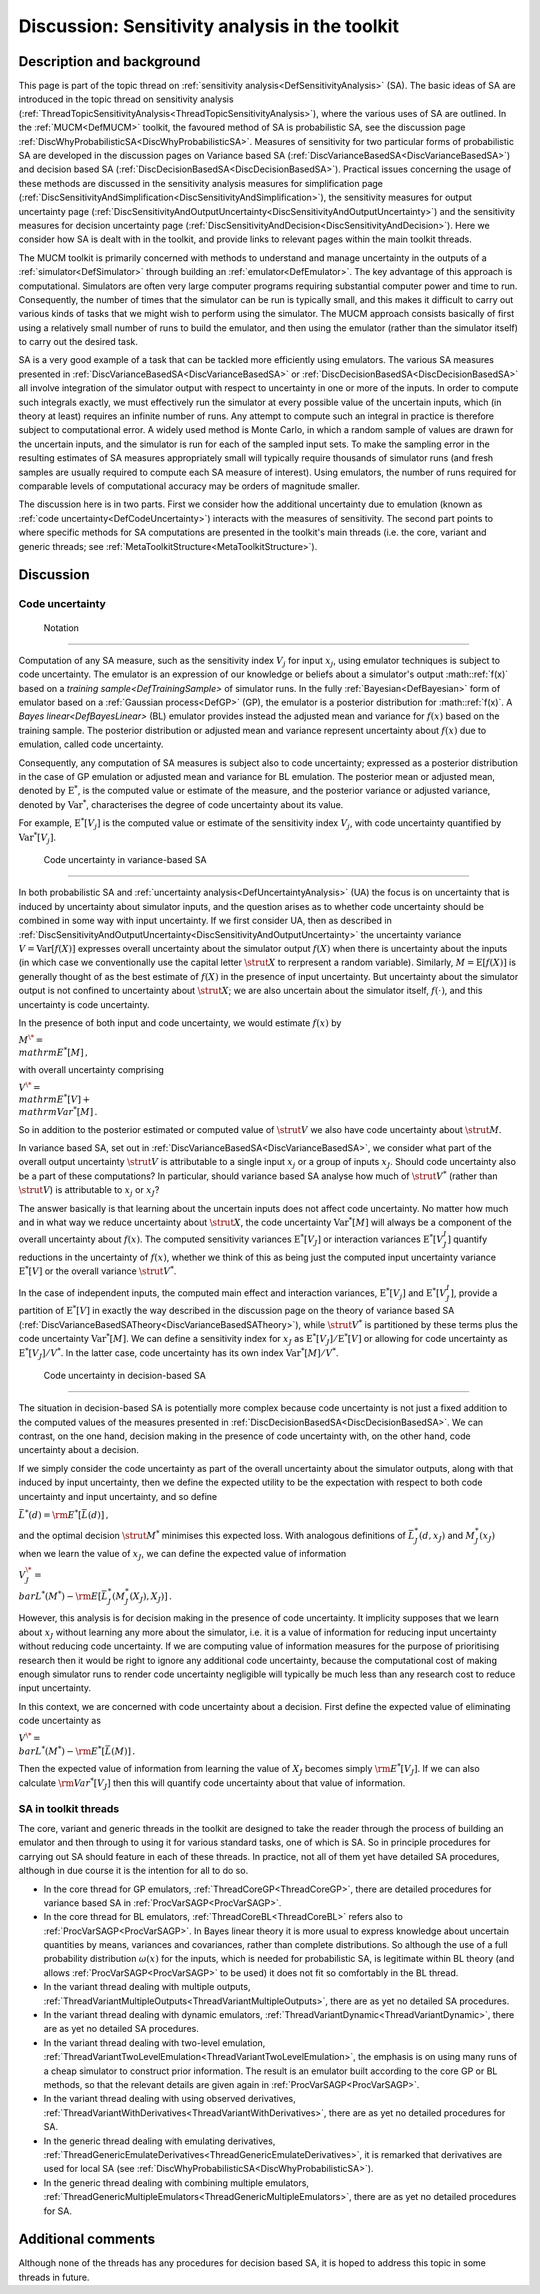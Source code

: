 .. _DiscToolkitSensitivityAnalysis:

Discussion: Sensitivity analysis in the toolkit
===============================================

Description and background
--------------------------

This page is part of the topic thread on :ref:`sensitivity
analysis<DefSensitivityAnalysis>` (SA). The basic ideas of SA
are introduced in the topic thread on sensitivity analysis
(:ref:`ThreadTopicSensitivityAnalysis<ThreadTopicSensitivityAnalysis>`),
where the various uses of SA are outlined. In the
:ref:`MUCM<DefMUCM>` toolkit, the favoured method of SA is
probabilistic SA, see the discussion page
:ref:`DiscWhyProbabilisticSA<DiscWhyProbabilisticSA>`. Measures of
sensitivity for two particular forms of probabilistic SA are developed
in the discussion pages on Variance based SA
(:ref:`DiscVarianceBasedSA<DiscVarianceBasedSA>`) and decision based
SA (:ref:`DiscDecisionBasedSA<DiscDecisionBasedSA>`). Practical
issues concerning the usage of these methods are discussed in the
sensitivity analysis measures for simplification page
(:ref:`DiscSensitivityAndSimplification<DiscSensitivityAndSimplification>`),
the sensitivity measures for output uncertainty page
(:ref:`DiscSensitivityAndOutputUncertainty<DiscSensitivityAndOutputUncertainty>`)
and the sensitivity measures for decision uncertainty page
(:ref:`DiscSensitivityAndDecision<DiscSensitivityAndDecision>`). Here
we consider how SA is dealt with in the toolkit, and provide links to
relevant pages within the main toolkit threads.

The MUCM toolkit is primarily concerned with methods to understand and
manage uncertainty in the outputs of a :ref:`simulator<DefSimulator>`
through building an :ref:`emulator<DefEmulator>`. The key advantage
of this approach is computational. Simulators are often very large
computer programs requiring substantial computer power and time to run.
Consequently, the number of times that the simulator can be run is
typically small, and this makes it difficult to carry out various kinds
of tasks that we might wish to perform using the simulator. The MUCM
approach consists basically of first using a relatively small number of
runs to build the emulator, and then using the emulator (rather than the
simulator itself) to carry out the desired task.

SA is a very good example of a task that can be tackled more efficiently
using emulators. The various SA measures presented in
:ref:`DiscVarianceBasedSA<DiscVarianceBasedSA>` or
:ref:`DiscDecisionBasedSA<DiscDecisionBasedSA>` all involve
integration of the simulator output with respect to uncertainty in one
or more of the inputs. In order to compute such integrals exactly, we
must effectively run the simulator at every possible value of the
uncertain inputs, which (in theory at least) requires an infinite number
of runs. Any attempt to compute such an integral in practice is
therefore subject to computational error. A widely used method is Monte
Carlo, in which a random sample of values are drawn for the uncertain
inputs, and the simulator is run for each of the sampled input sets. To
make the sampling error in the resulting estimates of SA measures
appropriately small will typically require thousands of simulator runs
(and fresh samples are usually required to compute each SA measure of
interest). Using emulators, the number of runs required for comparable
levels of computational accuracy may be orders of magnitude smaller.

The discussion here is in two parts. First we consider how the
additional uncertainty due to emulation (known as :ref:`code
uncertainty<DefCodeUncertainty>`) interacts with the measures of
sensitivity. The second part points to where specific methods for SA
computations are presented in the toolkit's main threads (i.e. the core,
variant and generic threads; see
:ref:`MetaToolkitStructure<MetaToolkitStructure>`).

Discussion
----------

Code uncertainty
~~~~~~~~~~~~~~~~

 Notation
^^^^^^^^

Computation of any SA measure, such as the sensitivity index :math:`V_j`
for input :math:`x_j`, using emulator techniques is subject to code
uncertainty. The emulator is an expression of our knowledge or beliefs
about a simulator's output :math::ref:`f(x)` based on a `training
sample<DefTrainingSample>` of simulator runs. In the fully
:ref:`Bayesian<DefBayesian>` form of emulator based on a :ref:`Gaussian
process<DefGP>` (GP), the emulator is a posterior distribution
for :math::ref:`f(x)`. A `Bayes linear<DefBayesLinear>` (BL) emulator
provides instead the adjusted mean and variance for :math:`f(x)` based on
the training sample. The posterior distribution or adjusted mean and
variance represent uncertainty about :math:`f(x)` due to emulation, called
code uncertainty.

Consequently, any computation of SA measures is subject also to code
uncertainty; expressed as a posterior distribution in the case of GP
emulation or adjusted mean and variance for BL emulation. The posterior
mean or adjusted mean, denoted by :math:`\mathrm{E}^*`, is the computed
value or estimate of the measure, and the posterior variance or adjusted
variance, denoted by :math:`\mathrm{Var}^*`, characterises the degree of
code uncertainty about its value.

For example, :math:`\mathrm{E}^*[V_j]` is the computed value or estimate of
the sensitivity index :math:`V_j`, with code uncertainty quantified by
:math:`\mathrm{Var}^*[V_j]`.

 Code uncertainty in variance-based SA
^^^^^^^^^^^^^^^^^^^^^^^^^^^^^^^^^^^^^

In both probabilistic SA and :ref:`uncertainty
analysis<DefUncertaintyAnalysis>` (UA) the focus is on
uncertainty that is induced by uncertainty about simulator inputs, and
the question arises as to whether code uncertainty should be combined in
some way with input uncertainty. If we first consider UA, then as
described in
:ref:`DiscSensitivityAndOutputUncertainty<DiscSensitivityAndOutputUncertainty>`
the uncertainty variance :math:`V=\mathrm{Var}[f(X)]` expresses overall
uncertainty about the simulator output :math:`f(X)` when there is
uncertainty about the inputs (in which case we conventionally use the
capital letter :math:`\strut X` to rerpresent a random variable).
Similarly, :math:`M=\mathrm{E}[f(X)]` is generally thought of as the best
estimate of :math:`f(X)` in the presence of input uncertainty. But
uncertainty about the simulator output is not confined to uncertainty
about :math:`\strut X`; we are also uncertain about the simulator itself,
:math:`f(\cdot)`, and this uncertainty is code uncertainty.

In the presence of both input and code uncertainty, we would estimate
:math:`f(x)` by

:math:`M^\* = \\mathrm{E}^*[M]\,,`

with overall uncertainty comprising

:math:`V^\* = \\mathrm{E}^*[V] + \\mathrm{Var}^*[M]\,.`

So in addition to the posterior estimated or computed value of :math:`\strut
V` we also have code uncertainty about :math:`\strut M`.

In variance based SA, set out in
:ref:`DiscVarianceBasedSA<DiscVarianceBasedSA>`, we consider what
part of the overall output uncertainty :math:`\strut V` is attributable to
a single input :math:`x_j` or a group of inputs :math:`x_J`. Should code
uncertainty also be a part of these computations? In particular, should
variance based SA analyse how much of :math:`\strut V^*` (rather than
:math:`\strut V`) is attributable to :math:`x_j` or :math:`x_J`?

The answer basically is that learning about the uncertain inputs does
not affect code uncertainty. No matter how much and in what way we
reduce uncertainty about :math:`\strut X`, the code uncertainty
:math:`\mathrm{Var}^*[M]` will always be a component of the overall
uncertainty about :math:`f(x)`. The computed sensitivity variances
:math:`\mathrm{E}^*[V_J]` or interaction variances :math:`\mathrm{E}^*[V^I_J]`
quantify reductions in the uncertainty of :math:`f(x)`, whether we think of
this as being just the computed input uncertainty variance
:math:`\mathrm{E}^*[V]` or the overall variance :math:`\strut V^*`.

In the case of independent inputs, the computed main effect and
interaction variances, :math:`\mathrm{E}^*[V_j]` and
:math:`\mathrm{E}^*[V^I_J]`, provide a partition of :math:`\mathrm{E}^*[V]` in
exactly the way described in the discussion page on the theory of
variance based SA
(:ref:`DiscVarianceBasedSATheory<DiscVarianceBasedSATheory>`), while
:math:`\strut V^*` is partitioned by these terms plus the code uncertainty
:math:`\mathrm{Var}^*[M]`. We can define a sensitivity index for :math:`x_J`
as :math:`\mathrm{E}^*[V_J]/\mathrm{E}^*[V]` or allowing for code
uncertainty as :math:`\mathrm{E}^*[V_J]/V^*`. In the latter case, code
uncertainty has its own index :math:`\mathrm{Var}^*[M]/V^*`.

 Code uncertainty in decision-based SA
^^^^^^^^^^^^^^^^^^^^^^^^^^^^^^^^^^^^^

The situation in decision-based SA is potentially more complex because
code uncertainty is not just a fixed addition to the computed values of
the measures presented in
:ref:`DiscDecisionBasedSA<DiscDecisionBasedSA>`. We can contrast, on
the one hand, decision making in the presence of code uncertainty with,
on the other hand, code uncertainty about a decision.

If we simply consider the code uncertainty as part of the overall
uncertainty about the simulator outputs, along with that induced by
input uncertainty, then we define the expected utility to be the
expectation with respect to both code uncertainty and input uncertainty,
and so define

:math:`\bar{L}^*(d) = {\rm E}^*[\bar{L}(d)]\,,`

and the optimal decision :math:`\strut M^*` minimises this expected loss.
With analogous definitions of :math:`\bar{L}_J^*(d,x_J)` and
:math:`M_J^*(x_J)` when we learn the value of :math:`x_J`, we can define the
expected value of information

:math:`V_J^\* = \\bar{L}^*(M^*) - {\rm E}[\bar{L}_J^*(M_J^*(X_J),X_J)]\,.`

However, this analysis is for decision making in the presence of code
uncertainty. It implicity supposes that we learn about :math:`x_J` without
learning any more about the simulator, i.e. it is a value of information
for reducing input uncertainty without reducing code uncertainty. If we
are computing value of information measures for the purpose of
prioritising research then it would be right to ignore any additional
code uncertainty, because the computational cost of making enough
simulator runs to render code uncertainty negligible will typically be
much less than any research cost to reduce input uncertainty.

In this context, we are concerned with code uncertainty about a
decision. First define the expected value of eliminating code
uncertainty as

:math:`V^\* = \\bar{L}^*(M^*) -{\rm E}^*[\bar{L}(M)]\,.`

Then the expected value of information from learning the value of
:math:`X_J` becomes simply :math:`{\rm E}^*[V_J]`. If we can also calculate
:math:`{\rm Var}^*[V_J]` then this will quantify code uncertainty about
that value of information.

SA in toolkit threads
~~~~~~~~~~~~~~~~~~~~~

The core, variant and generic threads in the toolkit are designed to
take the reader through the process of building an emulator and then
through to using it for various standard tasks, one of which is SA. So
in principle procedures for carrying out SA should feature in each of
these threads. In practice, not all of them yet have detailed SA
procedures, although in due course it is the intention for all to do so.

-  In the core thread for GP emulators,
   :ref:`ThreadCoreGP<ThreadCoreGP>`, there are detailed procedures
   for variance based SA in :ref:`ProcVarSAGP<ProcVarSAGP>`.
-  In the core thread for BL emulators,
   :ref:`ThreadCoreBL<ThreadCoreBL>` refers also to
   :ref:`ProcVarSAGP<ProcVarSAGP>`. In Bayes linear theory it is more
   usual to express knowledge about uncertain quantities by means,
   variances and covariances, rather than complete distributions. So
   although the use of a full probability distribution :math:`\omega(x)`
   for the inputs, which is needed for probabilistic SA, is legitimate
   within BL theory (and allows :ref:`ProcVarSAGP<ProcVarSAGP>` to be
   used) it does not fit so comfortably in the BL thread.
-  In the variant thread dealing with multiple outputs,
   :ref:`ThreadVariantMultipleOutputs<ThreadVariantMultipleOutputs>`,
   there are as yet no detailed SA procedures.
-  In the variant thread dealing with dynamic emulators,
   :ref:`ThreadVariantDynamic<ThreadVariantDynamic>`, there are as
   yet no detailed SA procedures.
-  In the variant thread dealing with two-level emulation,
   :ref:`ThreadVariantTwoLevelEmulation<ThreadVariantTwoLevelEmulation>`,
   the emphasis is on using many runs of a cheap simulator to construct
   prior information. The result is an emulator built according to the
   core GP or BL methods, so that the relevant details are given again
   in :ref:`ProcVarSAGP<ProcVarSAGP>`.
-  In the variant thread dealing with using observed derivatives,
   :ref:`ThreadVariantWithDerivatives<ThreadVariantWithDerivatives>`,
   there are as yet no detailed procedures for SA.
-  In the generic thread dealing with emulating derivatives,
   :ref:`ThreadGenericEmulateDerivatives<ThreadGenericEmulateDerivatives>`,
   it is remarked that derivatives are used for local SA (see
   :ref:`DiscWhyProbabilisticSA<DiscWhyProbabilisticSA>`).
-  In the generic thread dealing with combining multiple emulators,
   :ref:`ThreadGenericMultipleEmulators<ThreadGenericMultipleEmulators>`,
   there are as yet no detailed procedures for SA.

Additional comments
-------------------

Although none of the threads has any procedures for decision based SA,
it is hoped to address this topic in some threads in future.
